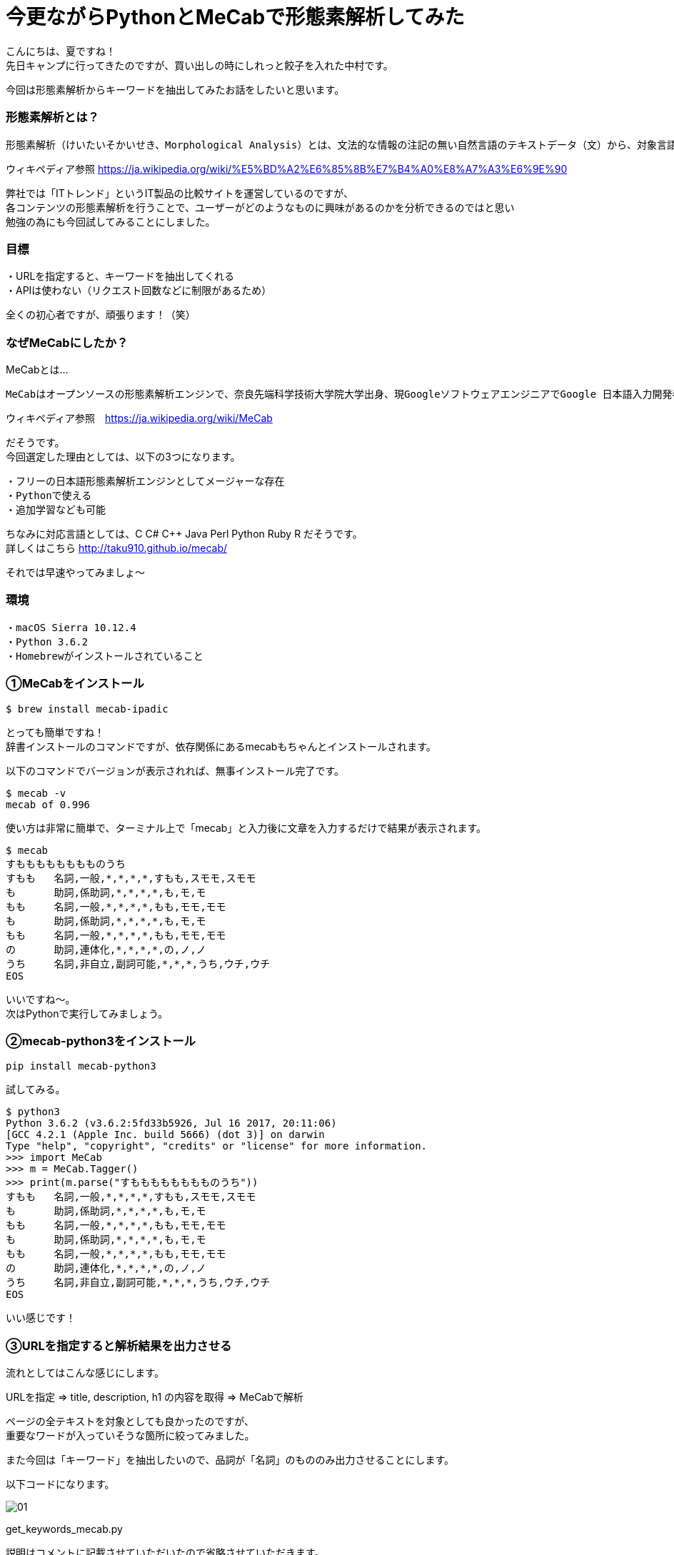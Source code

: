 # 今更ながらPythonとMeCabで形態素解析してみた
:hp-alt-title: mecab
:hp-tags: MeCab,Python3,Morphological analysis,Gyo-za,Nakamura

こんにちは、夏ですね！ +
先日キャンプに行ってきたのですが、買い出しの時にしれっと餃子を入れた中村です。

今回は形態素解析からキーワードを抽出してみたお話をしたいと思います。

### 形態素解析とは？

```
形態素解析（けいたいそかいせき、Morphological Analysis）とは、文法的な情報の注記の無い自然言語のテキストデータ（文）から、対象言語の文法や、辞書と呼ばれる単語の品詞等の情報にもとづき、形態素（Morpheme, おおまかにいえば、言語で意味を持つ最小単位）の列に分割し、それぞれの形態素の品詞等を判別する作業である。
```
ウィキペディア参照 https://ja.wikipedia.org/wiki/%E5%BD%A2%E6%85%8B%E7%B4%A0%E8%A7%A3%E6%9E%90


弊社では「ITトレンド」というIT製品の比較サイトを運営しているのですが、 +
各コンテンツの形態素解析を行うことで、ユーザーがどのようなものに興味があるのかを分析できるのではと思い +
勉強の為にも今回試してみることにしました。

### 目標

・URLを指定すると、キーワードを抽出してくれる +
・APIは使わない（リクエスト回数などに制限があるため）

全くの初心者ですが、頑張ります！（笑）


### なぜMeCabにしたか？

MeCabとは…
```
MeCabはオープンソースの形態素解析エンジンで、奈良先端科学技術大学院大学出身、現GoogleソフトウェアエンジニアでGoogle 日本語入力開発者の一人である工藤拓[1][2]によって開発されている。名称は開発者の好物「和布蕪（めかぶ）」から取られた。
```
ウィキペディア参照　https://ja.wikipedia.org/wiki/MeCab

だそうです。 +
今回選定した理由としては、以下の3つになります。

```
・フリーの日本語形態素解析エンジンとしてメージャーな存在
・Pythonで使える
・追加学習なども可能
```

ちなみに対応言語としては、C C# C++ Java Perl Python Ruby R だそうです。 +
詳しくはこちら http://taku910.github.io/mecab/

それでは早速やってみましょ〜

### 環境

```
・macOS Sierra 10.12.4
・Python 3.6.2
・Homebrewがインストールされていること
```

### ①MeCabをインストール

```
$ brew install mecab-ipadic
```

とっても簡単ですね！ +
辞書インストールのコマンドですが、依存関係にあるmecabもちゃんとインストールされます。

以下のコマンドでバージョンが表示されれば、無事インストール完了です。

```
$ mecab -v
mecab of 0.996
```

使い方は非常に簡単で、ターミナル上で「mecab」と入力後に文章を入力するだけで結果が表示されます。

```
$ mecab
すもももももももものうち
すもも	名詞,一般,*,*,*,*,すもも,スモモ,スモモ
も	助詞,係助詞,*,*,*,*,も,モ,モ
もも	名詞,一般,*,*,*,*,もも,モモ,モモ
も	助詞,係助詞,*,*,*,*,も,モ,モ
もも	名詞,一般,*,*,*,*,もも,モモ,モモ
の	助詞,連体化,*,*,*,*,の,ノ,ノ
うち	名詞,非自立,副詞可能,*,*,*,うち,ウチ,ウチ
EOS
```

いいですね〜。 +
次はPythonで実行してみましょう。


### ②mecab-python3をインストール

```
pip install mecab-python3
```

試してみる。

```
$ python3
Python 3.6.2 (v3.6.2:5fd33b5926, Jul 16 2017, 20:11:06) 
[GCC 4.2.1 (Apple Inc. build 5666) (dot 3)] on darwin
Type "help", "copyright", "credits" or "license" for more information.
>>> import MeCab
>>> m = MeCab.Tagger()
>>> print(m.parse("すもももももももものうち"))
すもも	名詞,一般,*,*,*,*,すもも,スモモ,スモモ
も	助詞,係助詞,*,*,*,*,も,モ,モ
もも	名詞,一般,*,*,*,*,もも,モモ,モモ
も	助詞,係助詞,*,*,*,*,も,モ,モ
もも	名詞,一般,*,*,*,*,もも,モモ,モモ
の	助詞,連体化,*,*,*,*,の,ノ,ノ
うち	名詞,非自立,副詞可能,*,*,*,うち,ウチ,ウチ
EOS
```

いい感じです！

### ③URLを指定すると解析結果を出力させる

流れとしてはこんな感じにします。

URLを指定 ⇒ title, description, h1 の内容を取得 ⇒ MeCabで解析

ページの全テキストを対象としても良かったのですが、 +
重要なワードが入っていそうな箇所に絞ってみました。

また今回は「キーワード」を抽出したいので、品詞が「名詞」のもののみ出力させることにします。

以下コードになります。


image::/images/nakamura/mecab/01.png[]

get_keywords_mecab.py


説明はコメントに記載させていただいたので省略させていただきます。 +

早速実行してみましょう。 +
今回の対象ページは「http://it-trend.jp/erp」にしてみます。 +
 対象のテキスト（title, description, h1を繋げたもの）はこんな感じです。

```
ERPとは？パッケージ製品を一覧から徹底比較、無料で資料請求｜ITトレンドERPとはEnterprise Resource Planningの略称で、企業の資産である人・モノ・カネを一元管理し、経営の効率化を図るための製品です。業種・業態に特化した製品もあるため、しっかりと比較検討して、自社に最適なERPを選びましょう。ERPの製品一覧
```
それでは実行してみます。


```
$ python3 get_keywords_mecab.py http://it-trend.jp/erp
['徹底',
 'Resource',
 '検討',
 '最適',
 '略称',
 'Enterprise',
 '経営',
 '特',
 '人',
 'カネ',
 '製品',
 '業態',
 '資産',
 'モノ',
 'Planning',
 '比較',
 '業種',
 '自社',
 'トレンド',
 '無料',
 '効率',
 '化',
 '一元',
 '一覧',
 'IT',
 '請求',
 'パッケージ',
 '企業',
 'ERP',
 '管理',
 'ため',
 '資料']
```



あれ。なんか微妙ですね。

### ④辞書登録する

何が微妙かっていうと、一部の単語が分割されてしまっていること。 +

```
「ITトレンド」　⇒　IT、トレンド
```

は仕方ないとしても、

```
「特化」　⇒　特、化
```

ってなんだよ！ +
っていう感じなのでこのままだと使えなそうです。

色々調べてみると、どうやらMeCabにインストールした辞書に、さらにユーザー登録として辞書が追加できるとのこと。やってみます。

```
$ mecab-config --dicdir　　　　←辞書ディレクトリの確認
/usr/local/lib/mecab/dic

$ cd /usr/local/lib/mecab/dic
$ mkdir userdic　　　　　　　　←追加用の辞書ディレクトリを作成
$ cd userdic
$ touch add.csv　　　　　　　　←CSV新規作成
```

作成したディレクトリにCSVファイルを作成します。 +
CSVの形式も品詞により異なるそうなのですが、今回対象となる名詞の場合は以下のようになるそうです。

```
登録したい名詞,ID,ID,重み,品詞,品詞の説明,*,*,*,*,登録したい名詞,カタカナ表示,カタカナ表記
```
例えば「ITトレンド」という単語を登録する場合には、

```
ITトレンド,,,1,名詞,一般,*,*,*,*,ITトレンド,アイティートレンド,アイティートレンド
```
こんな感じで大丈夫です。 +
（重み付けは適当に1としています）

次に作成したCSVをコンパイルし、辞書ファイルを生成します。

```
$ mecab-config --libexecdir　←exeファイルのディレクトリ確認
/usr/local/Cellar/mecab/0.996/libexec/mecab

$ /usr/local/Cellar/mecab/0.996/libexec/mecab/mecab-dict-index \
-d /usr/local/lib/mecab/dic/ipadic \
-u /usr/local/lib/mecab/dic/userdic/add.dic \
-f utf-8 \
-t utf-8 \
add.csv

reading add.csv ... 8
emitting double-array: 100% |###########################################| 

done!
```

最後に生成された辞書を使うようにMeCab側に設定を追加します。

```
$ vi /usr/local/etc/mecabrc

;
; Configuration file of MeCab
;
; $Id: mecabrc.in,v 1.3 2006/05/29 15:36:08 taku-ku Exp $;
;
dicdir =  /usr/local/lib/mecab/dic/ipadic

userdic = /usr/local/lib/mecab/dic/userdic/add.dic　　　←ここのコメントを取りパスを変更する

; output-format-type = wakati
; input-buffer-size = 8192

; node-format = %m\n
; bos-format = %S\n
; eos-format = EOS\n
```

それではもう一度やってみましょう〜

```
$ python3 get_keywords_mecab.py http://it-trend.jp/erp
['無料',
 '資料請求',
 '製品',
 '資産',
 '企業',
 '業態',
 'モノ',
 '検討',
 '効率化',
 'カネ',
 'パッケージ',
 '業種',
 '略称',
 '一覧',
 '人',
 'ERP',
 'Planning',
 '比較',
 '経営',
 'Enterprise',
 '徹底比較',
 '一元管理',
 '自社',
 '最適',
 'ITトレンド',
 'Resource',
 '特化',
 'ため']
```

大分良くなりました！


### 感想

今回初めて形態素解析を試してみましたが、一連の流れはできたのでひとまず良かったです。 +
ITトレンドのPVデータと今回の抽出した結果を掛け合わせるなどして、これから分析していきたいと思います。 +

実は重み付けの部分も意識して試行錯誤してみたんですが、そのあたりは上手くいかず今回のブログには載せられなかったので、また挑戦してみたいと思います！


こちらからは以上です！

